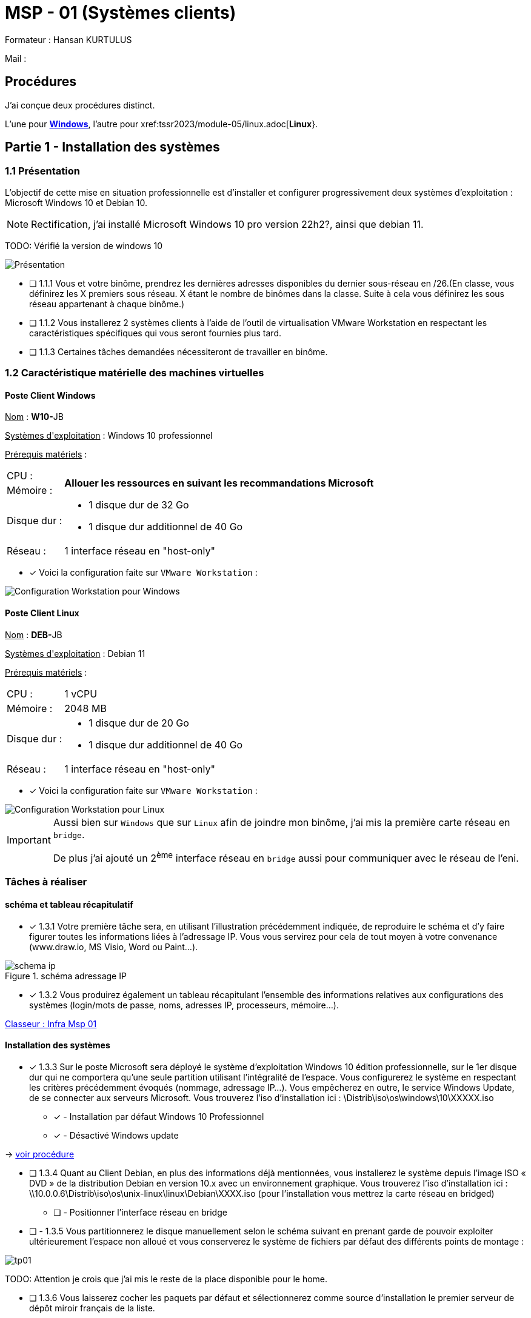 = MSP - 01 (Systèmes clients)

Formateur : Hansan KURTULUS

Mail : 

== Procédures

J'ai conçue deux procédures distinct.

L'une pour xref:tssr2023/module-05/windows.adoc[*Windows*], l'autre pour xref:tssr2023/module-05/linux.adoc[*Linux*}.

== Partie 1 - Installation des systèmes

=== 1.1 Présentation

L’objectif de cette mise en situation professionnelle est d’installer et configurer progressivement deux systèmes d’exploitation : Microsoft Windows 10 et Debian 10.

NOTE: Rectification, j'ai installé Microsoft Windows 10 pro version 22h2?, ainsi que debian 11.

TODO: Vérifié la version de windows 10


image:tssr2023/msp/presentation-msp.png[Présentation]

* [ ] 1.1.1 Vous et votre binôme, prendrez les dernières adresses disponibles du dernier sous-réseau en /26.(En classe, vous définirez les X premiers sous réseau. X étant le nombre de binômes dans la classe. Suite à cela vous définirez les sous réseau appartenant à chaque binôme.)
* [ ] 1.1.2 Vous installerez 2 systèmes clients à l’aide de l’outil de virtualisation VMware Workstation en respectant les caractéristiques spécifiques qui vous seront fournies plus tard.
* [ ] 1.1.3 Certaines tâches demandées nécessiteront de travailler en binôme.

=== 1.2 Caractéristique matérielle des machines virtuelles

==== Poste Client Windows

pass:[<u>Nom</u>] : **W10-**JB

pass:[<u>Systèmes d'exploitation</u>] :  Windows 10 professionnel

pass:[<u>Prérequis matériels</u>] : 

[frame=none,cols="~,~"]
|===
|CPU : 1.2+^.^| *Allouer les ressources en suivant les recommandations Microsoft*
|Mémoire : 
|Disque dur : a| 
* 1 disque dur de 32 Go
* 1 disque dur additionnel de 40 Go
|Réseau : | 1 interface réseau en "host-only"
|===

* [x] Voici la configuration faite sur `VMware Workstation` : 

image::tssr2023/msp/info-vm-win10.png[Configuration Workstation pour Windows]


==== Poste Client Linux

pass:[<u>Nom</u>] : **DEB-**JB

pass:[<u>Systèmes d'exploitation</u>] :  Debian 11

pass:[<u>Prérequis matériels</u>] : 

[frame=none,cols="~,~"]
|===
|CPU : | 1 vCPU
|Mémoire : | 2048 MB
|Disque dur : a| 
* 1 disque dur de 20 Go
* 1 disque dur additionnel de 40 Go
|Réseau : | 1 interface réseau en "host-only"
|===

* [x] Voici la configuration faite sur `VMware Workstation` : 

image::tssr2023/msp/info-vm-deb.png[Configuration Workstation pour Linux]


[IMPORTANT]
====
Aussi bien sur `Windows` que sur `Linux` afin de joindre mon binôme, j'ai mis la première carte réseau en `bridge`.

De plus j'ai ajouté un 2^ème^ interface réseau en `bridge` aussi pour communiquer avec le réseau de l'eni.
====

=== Tâches à réaliser

==== schéma et tableau récapitulatif

* [x] 1.3.1 Votre première tâche sera, en utilisant l’illustration précédemment indiquée, de reproduire le schéma et d’y faire figurer toutes les informations liées à l’adressage IP. Vous vous servirez pour cela de tout moyen à votre convenance (www.draw.io, MS Visio, Word ou Paint…).

.schéma adressage IP
image::tssr2023/msp/schema-ip.png[]

* [x] 1.3.2 Vous produirez également un tableau récapitulant l’ensemble des informations relatives aux configurations des systèmes (login/mots de passe, noms, adresses IP, processeurs, mémoire…).

link:https://campuseni-my.sharepoint.com/:x:/g/personal/julie_brindejont2023_campus-eni_fr/EZkyajG8wndFvnpgWl6xJFEBkKpB9P2s85YG5lqx0x6rgg?e=FUPTih[Classeur : Infra Msp 01]


==== Installation des systèmes

* [x] 1.3.3 Sur le poste Microsoft sera déployé le système d’exploitation Windows 10 édition professionnelle, sur le 1er disque dur qui ne comportera qu’une seule partition utilisant l’intégralité de l’espace. Vous configurerez le système en respectant les critères précédemment évoqués (nommage, adressage IP…). Vous empêcherez en outre, le service Windows Update, de se connecter aux serveurs Microsoft. Vous trouverez l’iso d’installation ici : \Distrib\iso\os\windows\10\XXXXX.iso
** [x] - Installation par défaut Windows 10 Professionnel
** [x] - Désactivé Windows update

-> xref:tssr2023/module-05/windows.adoc#installation-des-systèmes[voir procédure]

* [ ] 1.3.4 Quant au Client Debian, en plus des informations déjà mentionnées, vous installerez le système depuis l’image ISO « DVD » de la distribution Debian en version 10.x avec un environnement graphique. Vous trouverez l’iso d’installation ici : \\10.0.0.6\Distrib\iso\os\unix-linux\linux\Debian\XXXX.iso (pour l’installation vous mettrez la carte réseau en bridged)
** [ ] - Positionner l'interface réseau en bridge

* [ ] - 1.3.5 Vous partitionnerez le disque manuellement selon le schéma suivant en prenant garde de pouvoir exploiter ultérieurement l’espace non alloué et vous conserverez le système de fichiers par défaut des différents points de montage :

image::tssr2023/msp/tp01.png[]

TODO: Attention je crois que j'ai mis le reste de la place disponible pour le home.

* [ ] 1.3.6 Vous laisserez cocher les paquets par défaut et sélectionnerez comme source d’installation le premier serveur de dépôt miroir français de la liste.


=== Découpage réseau

Le découpage réseau je le ferais plus tard.

Windows 10 : 172.16.255.253
Linux : 172.168.255.254
